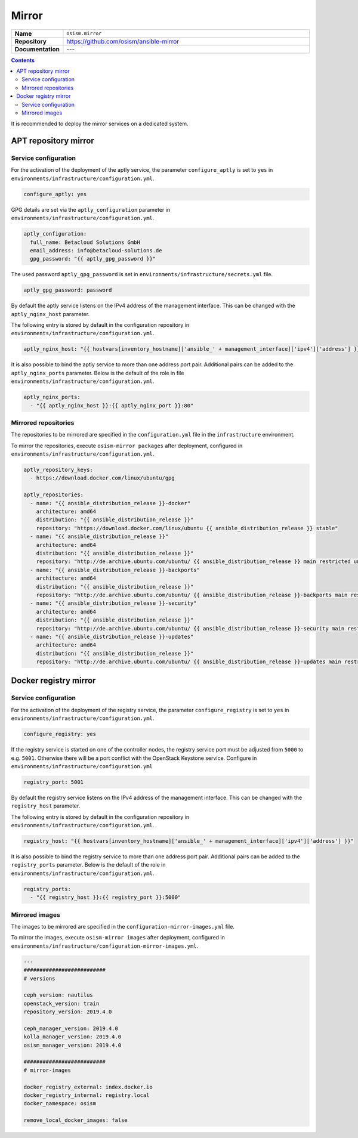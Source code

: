 ======
Mirror
======

.. list-table::
   :widths: 10 90
   :align: left

   * - **Name**
     - ``osism.mirror``
   * - **Repository**
     - https://github.com/osism/ansible-mirror
   * - **Documentation**
     - ---

.. contents::
   :depth: 2

It is recommended to deploy the mirror services on a dedicated system.

APT repository mirror
=====================

Service configuration
---------------------

For the activation of the deployment of the aptly service, the parameter ``configure_aptly``
is set to ``yes`` in ``environments/infrastructure/configuration.yml``.

.. code-block:: yaml

   configure_aptly: yes

GPG details are set via the ``aptly_configuration`` parameter in ``environments/infrastructure/configuration.yml``.

.. code-block:: yaml

   aptly_configuration:
     full_name: Betacloud Solutions GmbH
     email_address: info@betacloud-solutions.de
     gpg_password: "{{ aptly_gpg_password }}"

The used password ``aptly_gpg_password`` is set in ``environments/infrastructure/secrets.yml`` file.

.. code-block:: yaml

   aptly_gpg_password: password

By default the aptly service listens on the IPv4 address of the management interface.
This can be changed with the ``aptly_nginx_host`` parameter.

The following entry is stored by default in the configuration repository in ``environments/infrastructure/configuration.yml``.

.. code-block:: yaml

   aptly_nginx_host: "{{ hostvars[inventory_hostname]['ansible_' + management_interface]['ipv4']['address'] }}"

It is also possible to bind the aptly service to more than one address port pair.
Additional pairs can be added to the ``aptly_nginx_ports`` parameter. Below is the default
of the role in file ``environments/infrastructure/configuration.yml``.

.. code-block:: yaml

   aptly_nginx_ports:
     - "{{ aptly_nginx_host }}:{{ aptly_nginx_port }}:80"

Mirrored repositories
---------------------

The repositories to be mirrored are specified in the ``configuration.yml`` file in
the ``infrastructure`` environment.

To mirror the repositories, execute ``osism-mirror packages`` after deployment, configured in ``environments/infrastructure/configuration.yml``.

.. code-block:: yaml

   aptly_repository_keys:
     - https://download.docker.com/linux/ubuntu/gpg

   aptly_repositories:
     - name: "{{ ansible_distribution_release }}-docker"
       architecture: amd64
       distribution: "{{ ansible_distribution_release }}"
       repository: "https://download.docker.com/linux/ubuntu {{ ansible_distribution_release }} stable"
     - name: "{{ ansible_distribution_release }}"
       architecture: amd64
       distribution: "{{ ansible_distribution_release }}"
       repository: "http://de.archive.ubuntu.com/ubuntu/ {{ ansible_distribution_release }} main restricted universe multiverse"
     - name: "{{ ansible_distribution_release }}-backports"
       architecture: amd64
       distribution: "{{ ansible_distribution_release }}"
       repository: "http://de.archive.ubuntu.com/ubuntu/ {{ ansible_distribution_release }}-backports main restricted universe multiverse"
     - name: "{{ ansible_distribution_release }}-security"
       architecture: amd64
       distribution: "{{ ansible_distribution_release }}"
       repository: "http://de.archive.ubuntu.com/ubuntu/ {{ ansible_distribution_release }}-security main restricted universe multiverse"
     - name: "{{ ansible_distribution_release }}-updates"
       architecture: amd64
       distribution: "{{ ansible_distribution_release }}"
       repository: "http://de.archive.ubuntu.com/ubuntu/ {{ ansible_distribution_release }}-updates main restricted universe multiverse"

Docker registry mirror
======================

Service configuration
---------------------

For the activation of the deployment of the registry service, the parameter ``configure_registry``
is set to ``yes`` in ``environments/infrastructure/configuration.yml``.

.. code-block:: yaml

   configure_registry: yes

If the registry service is started on one of the controller nodes, the registry service port
must be adjusted from ``5000`` to e.g. ``5001``. Otherwise there will be a port conflict with
the OpenStack Keystone service. Configure  in ``environments/infrastructure/configuration.yml``

.. code-block:: yaml

   registry_port: 5001

By default the registry service listens on the IPv4 address of the management interface.
This can be changed with the ``registry_host`` parameter.

The following entry is stored by default in the configuration repository in ``environments/infrastructure/configuration.yml``.

.. code-block:: yaml

   registry_host: "{{ hostvars[inventory_hostname]['ansible_' + management_interface]['ipv4']['address'] }}"

It is also possible to bind the registry service to more than one address port pair.
Additional pairs can be added to the ``registry_ports`` parameter. Below is the default
of the role in ``environments/infrastructure/configuration.yml``.

.. code-block:: yaml

   registry_ports:
     - "{{ registry_host }}:{{ registry_port }}:5000"

Mirrored images
---------------

The images to be mirrored are specified in the ``configuration-mirror-images.yml`` file.

To mirror the images, execute ``osism-mirror images`` after deployment, configured in ``environments/infrastructure/configuration-mirror-images.yml``.

.. code-block:: yaml

   ---
   ##########################
   # versions

   ceph_version: nautilus
   openstack_version: train
   repository_version: 2019.4.0

   ceph_manager_version: 2019.4.0
   kolla_manager_version: 2019.4.0
   osism_manager_version: 2019.4.0

   ##########################
   # mirror-images

   docker_registry_external: index.docker.io
   docker_registry_internal: registry.local
   docker_namespace: osism

   remove_local_docker_images: false
